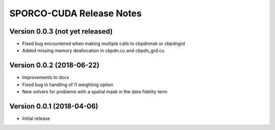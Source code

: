 =========================
SPORCO-CUDA Release Notes
=========================


Version 0.0.3   (not yet released)
----------------------------------

- Fixed bug encountered when making multiple calls to cbpdnmsk or cbpdngrd
- Added missing memory deallocation in cbpdn.cu and cbpdn_grd.cu


Version 0.0.2   (2018-06-22)
----------------------------

- Improvements to docs
- Fixed bug in handling of l1 weighting option
- New solvers for problems with a spatial mask in the data fidelity term



Version 0.0.1   (2018-04-06)
----------------------------

- Initial release
